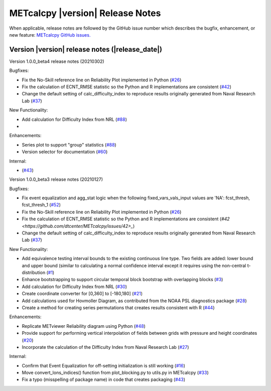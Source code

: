 METcalcpy |version| Release Notes
_________________________________

When applicable, release notes are followed by the GitHub issue number which
describes the bugfix, enhancement, or new feature: `METcalcpy GitHub issues. <https://github.com/dtcenter/METcalcpy/issues>`_

Version |version| release notes (|release_date|)
------------------------------------------------

Version 1.0.0_beta4 release notes (20210302)

Bugfixes:

* Fix the No-Skill reference line on Reliability Plot implemented in Python (`#26 <https://github.com/dtcenter/METcalcpy/issues/26>`_)

* Fix the calculation of ECNT_RMSE statistic so the Python and R implementations are consistent (`#42 <https://github.com/dtcenter/METcalcpy/issues/42>`_)

* Change the default setting of calc_difficulty_index to reproduce results originally generated from Naval Research Lab (`#37 <https://github.com/dtcenter/METcalcpy/issues/37>`_)

New Functionality:

* Add calculation for Difficulty Index from NRL (`#88 <https://github.com/dtcenter/METplotpy/issues/88>`_)

*

Enhancements:

* Series plot to support "group" statistics  (`#88 <https://github.com/dtcenter/METplotpy/issues/88>`_)

* Version selector for documentation (`#60 <https://github.com/dtcenter/METplotpy/issues/60>`_)

Internal:

*  (`#43 <https://github.com/dtcenter/METcalcpy/issues/43>`_)


Version 1.0.0_beta3 release notes (20210127)

Bugfixes:

* Fix event equalization and agg_stat logic when the following fixed_vars_vals_input values are 'NA':
  fcst_thresh, fcst_thresh_1 (`#52 <https://github.com/dtcenter/METcalcpy/issues/52>`_)

* Fix the No-Skill reference line on Reliability Plot implemented in Python (`#26 <https://github.com/dtcenter/METcalcpy/issues/26>`_)

* Fix the calculation of ECNT_RMSE statistic so the Python and R implementations are consistent (`#42 <https://github.com/dtcenter/METcalcpy/issues/42>_`)

* Change the default setting of calc_difficulty_index to reproduce results originally generated from Naval Research Lab (`#37 <https://github.com/dtcenter/METcalcpy/issues/37>`_)

New Functionality:

* Add equivalence testing interval bounds to the existing continuous line type.  Two fields are added:
  lower bound and upper bound (similar to calculating a normal confidence interval except it requires
  using the non-central t-distribution (`#1 <https://github.com/dtcenter/METcalcpy/issues/1>`_)

* Enhance bootstrapping to support circular temporal block bootstrap with overlapping blocks (`#3 <https://github.com/dtcenter/METcalcpy/issues/3>`_)

* Add calculation for Difficulty Index from NRL (`#30 <https://github.com/dtcenter/METcalcpy/issues/30>`_)

* Create coordinate converter for [0,360] to [-180,180] (`#21 <https://github.com/dtcenter/METcalcpy/issues/21>`_)

* Add calculations used for Hovmoller Diagram, as contributed from the NOAA PSL diagnostics package (`#28 <https://github.com/dtcenter/METcalcpy/issues/28>`_)

* Create a method for creating series permutations that creates results consistent with R (`#44 <https://github.com/dtcenter/METcalcpy/issues/44>`_)

Enhancements:

* Replicate METviewer Reliability diagram using Python (`#48 <https://github.com/dtcenter/METcalcpy/issues/48>`_)

* Provide support for performing vertical interpolation of fields between grids with pressure and height coordinates (`#20 <https://github.com/dtcenter/METcalcpy/issues/20>`_)

* Incorporate the calculation of the Difficulty Index from Naval Research Lab  (`#27 <https://github.com/dtcenter/METcalcpy/issues/27>`_)

Internal:

* Confirm that Event Equalization for off-setting initialization is still working (`#16 <https://github.com/dtcenter/METcalcpy/issues/16>`_)

* Move convert_lons_indices() function from plot_blocking.py to utils.py in METcalcpy (`#33 <https://github.com/dtcenter/METcalcpy/issues/33>`_)

* Fix a typo (misspelling of package name) in code that creates packaging (`#43 <https://github.com/dtcenter/METcalcpy/issues/43>`_)
